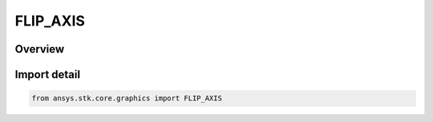 FLIP_AXIS
=========

.. py:class:: ansys.stk.core.graphics.FLIP_AXIS

   IntEnum


.. py:currentmodule:: FLIP_AXIS

Overview
--------

.. tab-set::

    .. tab-item:: Members
        
        .. list-table::
            :header-rows: 0
            :widths: auto

            * - :py:attr:`~HORIZONTAL`
              - The horizontal axis.

            * - :py:attr:`~VERTICAL`
              - The vertical axis.


Import detail
-------------

.. code-block:: python

    from ansys.stk.core.graphics import FLIP_AXIS


